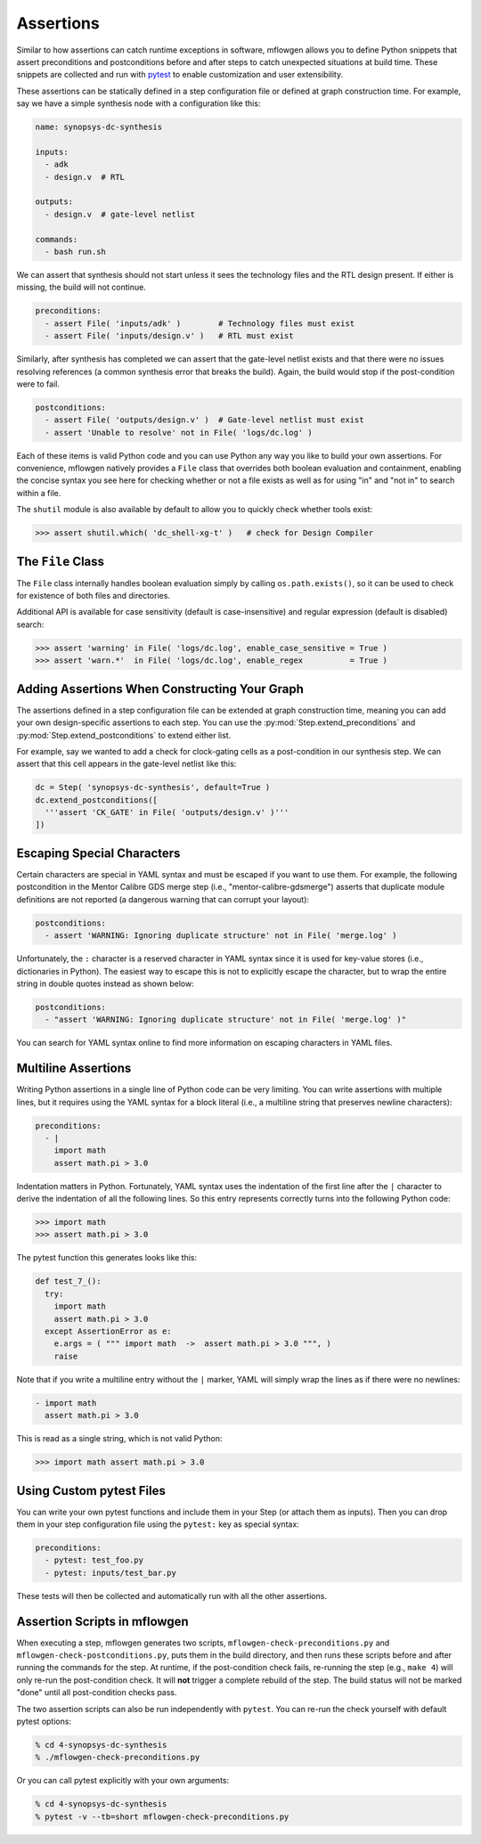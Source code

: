 Assertions
==========================================================================

Similar to how assertions can catch runtime exceptions in software,
mflowgen allows you to define Python snippets that assert preconditions
and postconditions before and after steps to catch unexpected situations
at build time. These snippets are collected and run with `pytest`_ to
enable customization and user extensibility.

.. _pytest: https://docs.pytest.org/en/latest

These assertions can be statically defined in a step configuration file or
defined at graph construction time. For example, say we have a simple
synthesis node with a configuration like this:

.. code:: yaml

    name: synopsys-dc-synthesis

    inputs:
      - adk
      - design.v  # RTL

    outputs:
      - design.v  # gate-level netlist

    commands:
      - bash run.sh

We can assert that synthesis should not start unless it sees the
technology files and the RTL design present. If either is missing, the
build will not continue.

.. code:: python

    preconditions:
      - assert File( 'inputs/adk' )        # Technology files must exist
      - assert File( 'inputs/design.v' )   # RTL must exist

Similarly, after synthesis has completed we can assert that the gate-level
netlist exists and that there were no issues resolving references (a
common synthesis error that breaks the build). Again, the build would stop
if the post-condition were to fail.

.. code:: python

    postconditions:
      - assert File( 'outputs/design.v' )  # Gate-level netlist must exist
      - assert 'Unable to resolve' not in File( 'logs/dc.log' )

Each of these items is valid Python code and you can use Python any way
you like to build your own assertions. For convenience, mflowgen natively
provides a ``File`` class that overrides both boolean evaluation and
containment, enabling the concise syntax you see here for checking whether
or not a file exists as well as for using "in" and "not in" to search
within a file.

The ``shutil`` module is also available by default to allow you to quickly
check whether tools exist:

.. code:: python

    >>> assert shutil.which( 'dc_shell-xg-t' )   # check for Design Compiler

The ``File`` Class
--------------------------------------------------------------------------

The ``File`` class internally handles boolean evaluation simply by calling
``os.path.exists()``, so it can be used to check for existence of both
files and directories.

Additional API is available for case sensitivity (default is
case-insensitive) and regular expression (default is disabled) search:

.. code:: python

    >>> assert 'warning' in File( 'logs/dc.log', enable_case_sensitive = True )
    >>> assert 'warn.*'  in File( 'logs/dc.log', enable_regex          = True )

Adding Assertions When Constructing Your Graph
--------------------------------------------------------------------------

The assertions defined in a step configuration file can be extended at
graph construction time, meaning you can add your own design-specific
assertions to each step. You can use the
:py:mod:`Step.extend_preconditions` and
:py:mod:`Step.extend_postconditions` to extend either list.

For example, say we wanted to add a check for clock-gating cells as a
post-condition in our synthesis step. We can assert that this cell appears
in the gate-level netlist like this:

.. code:: python

    dc = Step( 'synopsys-dc-synthesis', default=True )
    dc.extend_postconditions([
      '''assert 'CK_GATE' in File( 'outputs/design.v' )'''
    ])

Escaping Special Characters
--------------------------------------------------------------------------

Certain characters are special in YAML syntax and must be escaped if you
want to use them. For example, the following postcondition in the Mentor
Calibre GDS merge step (i.e., "mentor-calibre-gdsmerge") asserts that
duplicate module definitions are not reported (a dangerous warning that
can corrupt your layout):

.. code:: yaml

  postconditions:
    - assert 'WARNING: Ignoring duplicate structure' not in File( 'merge.log' )

Unfortunately, the ``:`` character is a reserved character in YAML syntax
since it is used for key-value stores (i.e., dictionaries in Python). The
easiest way to escape this is not to explicitly escape the character, but
to wrap the entire string in double quotes instead as shown below:

.. code:: yaml

  postconditions:
    - "assert 'WARNING: Ignoring duplicate structure' not in File( 'merge.log' )"

You can search for YAML syntax online to find more information on escaping
characters in YAML files.

Multiline Assertions
--------------------------------------------------------------------------

Writing Python assertions in a single line of Python code can be very
limiting. You can write assertions with multiple lines, but it requires
using the YAML syntax for a block literal (i.e., a multiline string
that preserves newline characters):

.. code:: yaml

  preconditions:
    - |
      import math
      assert math.pi > 3.0

Indentation matters in Python. Fortunately, YAML syntax uses the
indentation of the first line after the ``|`` character to derive the
indentation of all the following lines. So this entry represents correctly
turns into the following Python code:

.. code:: python

    >>> import math
    >>> assert math.pi > 3.0

The pytest function this generates looks like this:

.. code:: python

  def test_7_():
    try:
      import math
      assert math.pi > 3.0
    except AssertionError as e:
      e.args = ( """ import math  ->  assert math.pi > 3.0 """, )
      raise

Note that if you write a multiline entry without the ``|`` marker, YAML
will simply wrap the lines as if there were no newlines:

.. code:: python

  - import math
    assert math.pi > 3.0

This is read as a single string, which is not valid Python:

.. code:: python

    >>> import math assert math.pi > 3.0

Using Custom pytest Files
--------------------------------------------------------------------------

You can write your own pytest functions and include them in your Step (or
attach them as inputs). Then you can drop them in your step configuration
file using the ``pytest:`` key as special syntax:

.. code:: yaml

  preconditions:
    - pytest: test_foo.py
    - pytest: inputs/test_bar.py

These tests will then be collected and automatically run with all the
other assertions.

Assertion Scripts in mflowgen
--------------------------------------------------------------------------

When executing a step, mflowgen generates two scripts,
``mflowgen-check-preconditions.py`` and
``mflowgen-check-postconditions.py``, puts them in the build directory,
and then runs these scripts before and after running the commands for the
step. At runtime, if the post-condition check fails, re-running the step
(e.g., ``make 4``) will only re-run the post-condition check. It will
**not** trigger a complete rebuild of the step. The build status will not
be marked "done" until all post-condition checks pass.

The two assertion scripts can also be run independently with ``pytest``.
You can re-run the check yourself with default pytest options:

.. code:: bash

    % cd 4-synopsys-dc-synthesis
    % ./mflowgen-check-preconditions.py

Or you can call pytest explicitly with your own arguments:

.. code:: bash

    % cd 4-synopsys-dc-synthesis
    % pytest -v --tb=short mflowgen-check-preconditions.py

